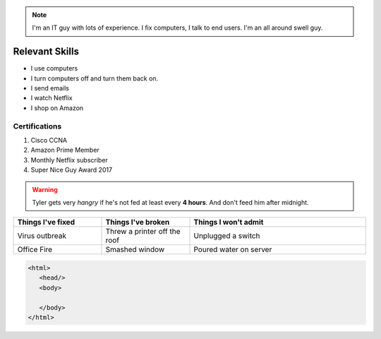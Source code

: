 .. note:: I'm an IT guy with lots of experience. I fix computers, I talk to end users. I'm an all around swell guy.

Relevant Skills
#################

* I use computers
* I turn computers off and turn them back on.
* I send emails
* I watch Netflix
* I shop on Amazon

Certifications
*****************
#. Cisco CCNA
#. Amazon Prime Member
#. Monthly Netflix subscriber
#. Super Nice Guy Award 2017

.. warning:: Tyler gets very *hangry* if he's not fed at least every **4 hours**. And don't feed him after midnight.

.. list-table::
   :widths: 25 25 50
   :header-rows: 1

   * - Things I've fixed
     - Things I've broken
     - Things I won't admit
   * - Virus outbreak
     - Threw a printer off the roof
     - Unplugged a switch
   * - Office Fire
     - Smashed window
     - Poured water on server

.. code-block:: HTML

  <html>
     <head/>
     <body>

     </body>
  </html>
